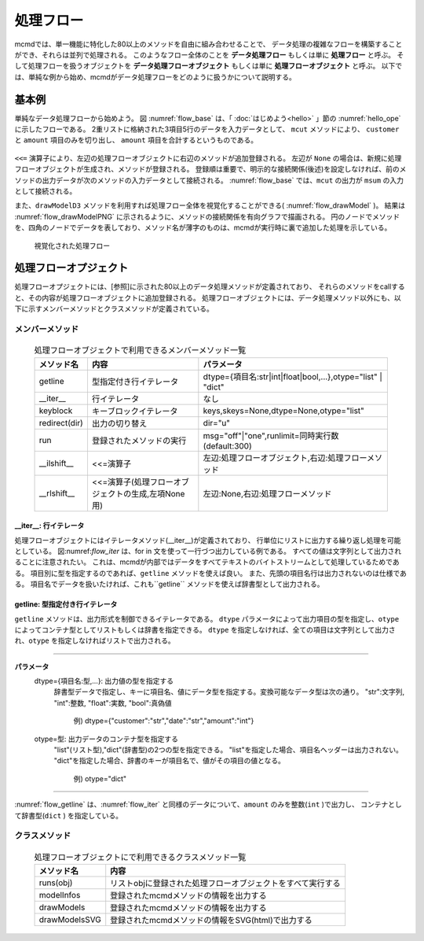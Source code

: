 
処理フロー
-----------------------

mcmdでは、単一機能に特化した80以上のメソッドを自由に組み合わせることで、
データ処理の複雑なフローを構築することができ、それらは並列で処理される。
このようなフロー全体のことを **データ処理フロー** もしくは単に **処理フロー** と呼ぶ。
そして処理フローを扱うオブジェクトを **データ処理フローオブジェクト**  もしくは単に **処理フローオブジェクト** と呼ぶ。
以下では、単純な例から始め、mcmdがデータ処理フローをどのように扱うかについて説明する。

基本例
'''''''''''''''
単純なデータ処理フローから始めよう。
図 :numref:`flow_base` は、「 :doc:`はじめよう<hello>` 」節の :numref:`hello_ope` に示したフローである。
2重リストに格納された3項目5行のデータを入力データとして、
``mcut`` メソッドにより、 ``customer`` と ``amount`` 項目のみを切り出し、
``amount`` 項目を合計するというものである。

  .. code-block:: python
    :linenos:
    :caption: 処理フローの基本例
    :name: flow_base

    >>> import nysol.mcmd as nm
    >>> dat=[
    ["customer","date","amount"],
    ["A","20180101",5200],
    ["B","20180101",4000],
    ["B","20180101",3500],
    ["A","20180101",2000],
    ["B","20180101",800]
    ]
    >>> f=None
    >>> f <<= nm.mcut(f="customer,amount",i=dat)
    >>> f <<= nm.msum(k="customer",f="amount")
    >>> f.run()
    [['A', '7200'], ['B', '8300']]

``<<=`` 演算子により、左辺の処理フローオブジェクトに右辺のメソッドが追加登録される。
左辺が ``None`` の場合は、新規に処理フローオブジェクトが生成され、メソッドが登録される。
登録順は重要で、明示的な接続関係(後述)を設定しなければ、前のメソッドの出力データが次のメソッドの入力データとして接続される。
:numref:`flow_base` では、``mcut`` の出力が ``msum`` の入力として接続される。

また、``drawModelD3`` メソッドを利用すれば処理フロー全体を視覚化することができる( :numref:`flow_drawModel` )。
結果は :numref:`flow_drawModelPNG` に示されるように、メソッドの接続関係を有向グラフで描画される。
円のノードでメソッドを、四角のノードでデータを表しており、メソッド名が薄字のものは、mcmdが実行時に裏で追加した処理を示している。

  .. code-block:: python
    :linenos:
    :caption: 処理フローの視覚化
    :name: flow_drawModel

    nm.drawModelsD3(f,"cust_amount.html") 

  .. figure:: flowChart.png
    :scale: 40%
    :align: center
    :name: flow_drawModelPNG
    :target: ../_static/cust_amount.html
    :alt: Alternate Text (キャプションじゃないよ)

    視覚化された処理フロー


処理フローオプジェクト
''''''''''''''''''''''''

処理フローオプジェクトには、[参照]に示された80以上のデータ処理メソッドが定義されており、
それらのメソッドをcallすると、その内容が処理フローオブジェクトに追加登録される。
処理フローオブジェクトには、データ処理メソッド以外にも、以下に示すメンバーメソッドとクラスメソッドが定義されている。

メンバーメソッド
::::::::::::::::::::
  .. list-table:: 処理フローオブジェクトで利用できるメンバーメソッド一覧
    :header-rows: 1
    :name: flow_mmethod

    * - メソッド名
      - 内容
      - パラメータ
    * - getline
      - 型指定付き行イテレータ
      - dtype={項目名:str|int|float|bool,...},otype="list" | "dict"
    * - __iter__
      - 行イテレータ
      - なし
    * - keyblock
      - キーブロックイテレータ
      - keys,skeys=None,dtype=None,otype="list"
    * - redirect(dir)
      - 出力の切り替え
      - dir="u"
    * - run
      - 登録されたメソッドの実行
      - msg="off"|"one",runlimit=同時実行数(default:300)
    * - __ilshift__ 
      - <<=演算子
      - 左辺:処理フローオブジェクト,右辺:処理フローメソッド
    * - __rlshift__
      - <<=演算子(処理フローオブジェクトの生成,左項None用)
      - 左辺:None,右辺:処理フローメソッド


__iter__: 行イテレータ
..........................
処理フローオブジェクトにはイテレータメソッド(__iter__)が定義されており、
行単位にリストに出力する繰り返し処理を可能としている。
図:numref:`flow_iter` は、for in 文を使って一行づつ出力している例である。
すべての値は文字列として出力されることに注意されたい。
これは、mcmdが内部ではデータをすべてテキストのバイトストリームとして処理しているためである。
項目別に型を指定するのであれば、``getline`` メソッドを使えば良い。
また、先頭の項目名行は出力されないのは仕様である。
項目名でデータを扱いたければ、これも``getline`` メソッドを使えば辞書型として出力される。

  .. code-block:: python
    :linenos:
    :caption: イテレータの利用スクリプト
    :name: flow_iter

    import nysol.mcmd as nm
    dat=[
    ["customer","date","amount"],
    ["A","20180101",5200],
    ["B","20180101",4000],
    ["B","20180101",3500],
    ["A","20180101",2000],
    ["B","20180101",800]
    ]
    for line in nm.mcut(f="customer,date,amount",i=dat):
      print(line)

  .. code-block:: sh
    :caption: :numref:`flow_iter` の実行結果
    :name: flow_iter_result

    ['A', '20180101', '5200']
    ['B', '20180101', '4000']
    ['B', '20180101', '3500']
    ['A', '20180101', '2000']
    ['B', '20180101', '800']

getline: 型指定付き行イテレータ
.................................
``getline`` メソッドは、出力形式を制御できるイテレータである。
``dtype`` パラメータによって出力項目の型を指定し、``otype`` によってコンテナ型としてリストもしくは辞書を指定できる。
``dtype`` を指定しなければ、全ての項目は文字列として出力され、``otype`` を指定しなければリストで出力される。


=================================================================================================

**パラメータ**
  dtype={項目名:型,...}: 出力値の型を指定する
    辞書型データで指定し、キーに項目名、値にデータ型を指定する。変換可能なデータ型は次の通り。
    "str":文字列, "int":整数, "float":実数, "bool":真偽値
      例) dtype={"customer":"str","date":"str","amount":"int"}
  otype=型: 出力データのコンテナ型を指定する
    "list"(リスト型),"dict"(辞書型)の2つの型を指定できる。
    "list"を指定した場合、項目名ヘッダーは出力されない。
    "dict"を指定した場合、辞書のキーが項目名で、値がその項目の値となる。
      例) otype="dict"
=================================================================================================

:numref:`flow_getline` は、:numref:`flow_iter` と同様のデータについて、``amount`` のみを整数(``int`` )で出力し、
コンテナとして辞書型(``dict`` ) を指定している。

  .. code-block:: python
    :linenos:
    :caption: データ型を指定してのイテレータの利用スクリプト
    :name: flow_getline

    dtype = {'customer':'str', 'date':'str', 'amount':'int'}
    f=nm.mcut(f="customer,date,amount",i=dat).getline(dtype=dtype,otype="dic"):
    for line in f:
      print(line)

  .. code-block:: sh
    :caption: :numref:`flow_getline` の実行結果
    :name: flow_getline_result

    {'customer': 'A', 'date': '20180101', 'amount': 5200}
    {'customer': 'B', 'date': '20180101', 'amount': 4000}
    {'customer': 'B', 'date': '20180101', 'amount': 3500}
    {'customer': 'A', 'date': '20180101', 'amount': 2000}
    {'customer': 'B', 'date': '20180101', 'amount': 800}

クラスメソッド
::::::::::::::::::::

  .. csv-table:: 処理フローオブジェクトにで利用できるクラスメソッド一覧
    :delim: |
    :header-rows: 1
    :name: flow_mmethod

    メソッド名|内容
    runs(obj)|リストobjに登録された処理フローオブジェクトをすべて実行する
    modelInfos|登録されたmcmdメソッドの情報を出力する
    drawModels|登録されたmcmdメソッドの情報を出力する
    drawModelsSVG|登録されたmcmdメソッドの情報をSVG(html)で出力する


